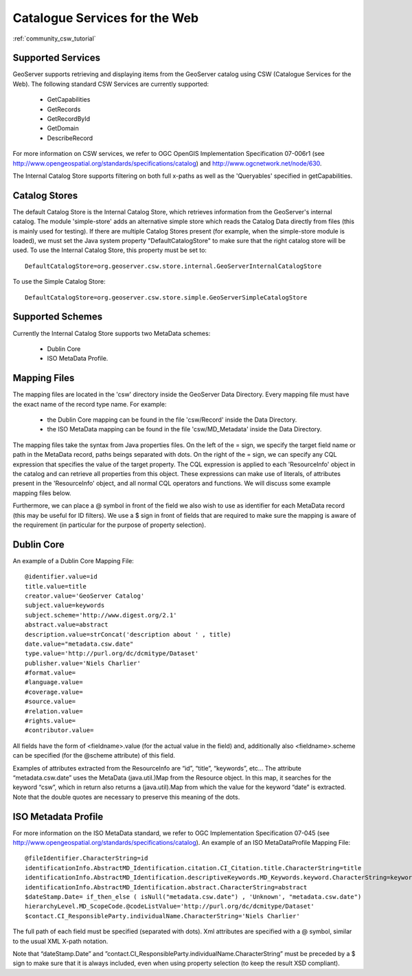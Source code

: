 .. _community_csw:

Catalogue Services for the Web
==============================

:ref:`community_csw_tutorial`

Supported Services
------------------

GeoServer supports retrieving and displaying items from the GeoServer catalog using CSW (Catalogue Services for the Web). The following standard CSW Services are currently supported:

  * GetCapabilities
  * GetRecords
  * GetRecordById
  * GetDomain
  * DescribeRecord

For more information on CSW services, we refer to OGC OpenGIS Implementation Specification 07-006r1 (see http://www.opengeospatial.org/standards/specifications/catalog) and http://www.ogcnetwork.net/node/630.

The Internal Catalog Store supports filtering on both full x-paths as well as the 'Queryables' specified in getCapabilities.

Catalog Stores
--------------

The default Catalog Store is the Internal Catalog Store, which retrieves information from the GeoServer's internal catalog. 
The module 'simple-store' adds an alternative simple store which reads the Catalog Data directly from files (this is mainly used for testing).
If there are multiple Catalog Stores present (for example, when the simple-store module is loaded), we must set the Java system property "DefaultCatalogStore" to make sure that the right
catalog store will be used. To use the Internal Catalog Store, this property must be set to::

  DefaultCatalogStore=org.geoserver.csw.store.internal.GeoServerInternalCatalogStore
  
To use the Simple Catalog Store::

  DefaultCatalogStore=org.geoserver.csw.store.simple.GeoServerSimpleCatalogStore

Supported Schemes
-----------------

Currently the Internal Catalog Store supports two MetaData schemes: 

  - Dublin Core
  - ISO MetaData Profile.

Mapping Files
-------------

The mapping files are located in the 'csw' directory inside the GeoServer Data Directory.
Every mapping file must have the exact name of the record type name. For example:

  * the Dublin Core mapping can be found in the file 'csw/Record' inside the Data Directory.
  * the ISO MetaData mapping can be found in the file 'csw/MD_Metadata' inside the Data Directory.

The mapping files take the syntax from Java properties files. On the left of the = sign, we specify the target field name or path in the MetaData record, paths beings separated with dots. On the right of the = sign, we can specify any CQL expression that specifies the value of the target property. The CQL expression is applied to each 'ResourceInfo' object in the catalog and can retrieve all properties from this object. These expressions can make use of literals, of attributes present in the 'ResourceInfo' object, and all normal CQL operators and functions. We will discuss some example mapping files below.

Furthermore, we can place a @ symbol in front of the field we also wish to use as identifier for each MetaData record (this may be useful for ID filters).  We use a $ sign in front of fields that are required to make sure the mapping is aware of the requirement (in particular for the purpose of property selection).

Dublin Core
-----------

An example of a Dublin Core Mapping File::

  @identifier.value=id
  title.value=title
  creator.value='GeoServer Catalog'
  subject.value=keywords
  subject.scheme='http://www.digest.org/2.1'
  abstract.value=abstract
  description.value=strConcat('description about ' , title)
  date.value="metadata.csw.date"
  type.value='http://purl.org/dc/dcmitype/Dataset'
  publisher.value='Niels Charlier'
  #format.value=
  #language.value=
  #coverage.value=
  #source.value=
  #relation.value=
  #rights.value=
  #contributor.value=

All fields have the form of <fieldname>.value (for the actual value in the field) and, additionally also <fieldname>.scheme can be specified (for the @scheme attribute) of this field.

Examples of attributes extracted from the ResourceInfo are “id”, “title”, “keywords”, etc... The attribute “metadata.csw.date” uses the MetaData (java.util.)Map from the Resource object. In this map, it searches for the keyword “csw”, which in return also returns a (java.util).Map from which the value for the keyword “date” is extracted. Note that the double quotes are necessary to preserve this meaning of the dots.

ISO Metadata Profile
--------------------

For more information on the ISO MetaData standard, we refer to OGC Implementation Specification 07-045 (see http://www.opengeospatial.org/standards/specifications/catalog). 
An example of an ISO MetaDataProfile Mapping File::

  @fileIdentifier.CharacterString=id
  identificationInfo.AbstractMD_Identification.citation.CI_Citation.title.CharacterString=title
  identificationInfo.AbstractMD_Identification.descriptiveKeywords.MD_Keywords.keyword.CharacterString=keywords	
  identificationInfo.AbstractMD_Identification.abstract.CharacterString=abstract
  $dateStamp.Date= if_then_else ( isNull("metadata.csw.date") , 'Unknown', "metadata.csw.date")
  hierarchyLevel.MD_ScopeCode.@codeListValue='http://purl.org/dc/dcmitype/Dataset'
  $contact.CI_ResponsibleParty.individualName.CharacterString='Niels Charlier'

The full path of each field must be specified (separated with dots). Xml attributes are specified with a @ symbol, similar to the usual XML X-path notation.

Note that “dateStamp.Date” and ”contact.CI_ResponsibleParty.individualName.CharacterString” must be preceded by a $ sign to make sure that it is always included, even when using property selection (to keep the result XSD compliant).

